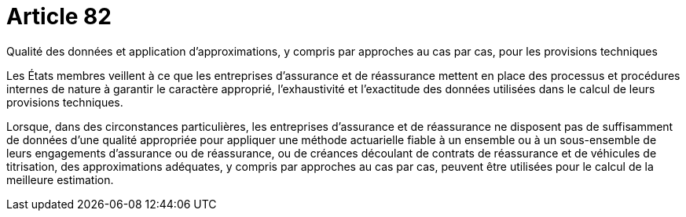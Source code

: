 = Article 82

Qualité des données et application d'approximations, y compris par approches au cas par cas, pour les provisions techniques

Les États membres veillent à ce que les entreprises d'assurance et de réassurance mettent en place des processus et procédures internes de nature à garantir le caractère approprié, l'exhaustivité et l'exactitude des données utilisées dans le calcul de leurs provisions techniques.

Lorsque, dans des circonstances particulières, les entreprises d'assurance et de réassurance ne disposent pas de suffisamment de données d'une qualité appropriée pour appliquer une méthode actuarielle fiable à un ensemble ou à un sous-ensemble de leurs engagements d'assurance ou de réassurance, ou de créances découlant de contrats de réassurance et de véhicules de titrisation, des approximations adéquates, y compris par approches au cas par cas, peuvent être utilisées pour le calcul de la meilleure estimation.
